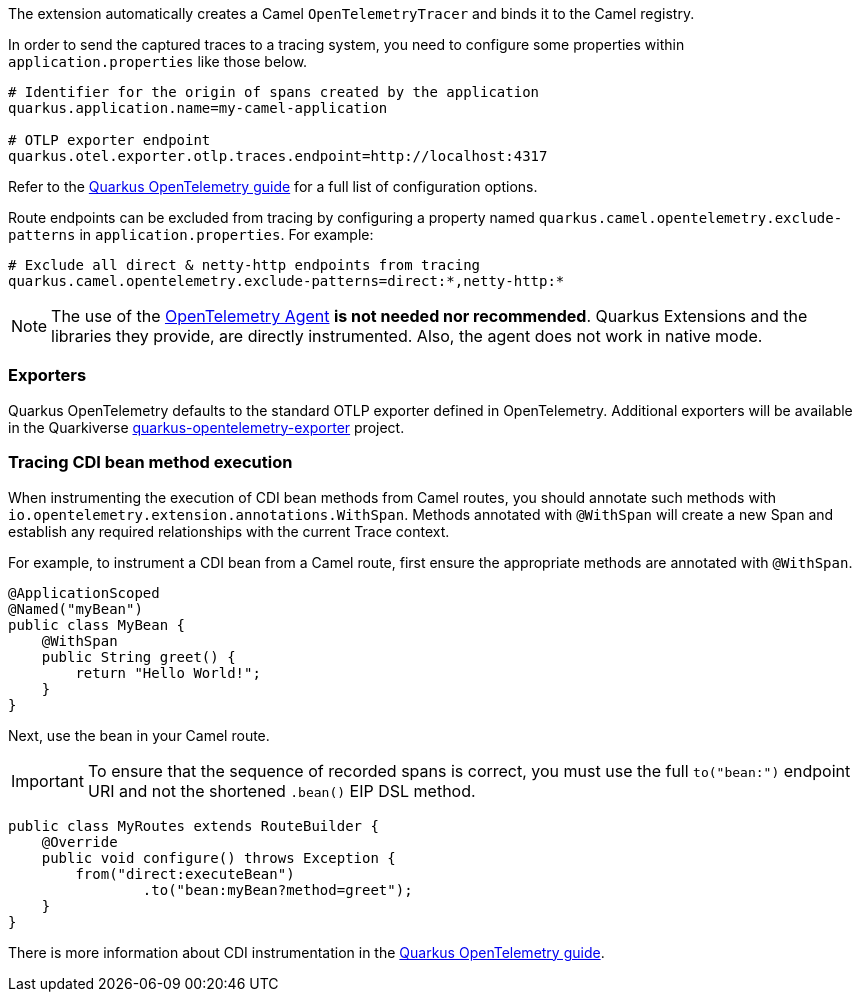The extension automatically creates a Camel `OpenTelemetryTracer` and binds it to the Camel registry.

In order to send the captured traces to a tracing system, you need to configure some properties within `application.properties` like those below.

[source,properties]
----
# Identifier for the origin of spans created by the application
quarkus.application.name=my-camel-application

# OTLP exporter endpoint
quarkus.otel.exporter.otlp.traces.endpoint=http://localhost:4317
----

Refer to the https://quarkus.io/guides/opentelemetry[Quarkus OpenTelemetry guide] for a full list of configuration options.

Route endpoints can be excluded from tracing by configuring a property named `quarkus.camel.opentelemetry.exclude-patterns` in `application.properties`. For example:

[source,properties]
----
# Exclude all direct & netty-http endpoints from tracing
quarkus.camel.opentelemetry.exclude-patterns=direct:*,netty-http:*
----

NOTE: The use of the https://opentelemetry.io/docs/zero-code/java/agent/[OpenTelemetry Agent] *is not needed nor recommended*.
Quarkus Extensions and the libraries they provide, are directly instrumented.
Also, the agent does not work in native mode.

=== Exporters

Quarkus OpenTelemetry defaults to the standard OTLP exporter defined in OpenTelemetry.
Additional exporters will be available in the Quarkiverse https://github.com/quarkiverse/quarkus-opentelemetry-exporter/blob/main/README.md[quarkus-opentelemetry-exporter] project.

=== Tracing CDI bean method execution

When instrumenting the execution of CDI bean methods from Camel routes, you should annotate such methods with `io.opentelemetry.extension.annotations.WithSpan`. Methods annotated with `@WithSpan` will create a new Span and establish any required relationships with the current Trace context.

For example, to instrument a CDI bean from a Camel route, first ensure the appropriate methods are annotated with `@WithSpan`.

[source,java]
----
@ApplicationScoped
@Named("myBean")
public class MyBean {
    @WithSpan
    public String greet() {
        return "Hello World!";
    }
}
----

Next, use the bean in your Camel route.

IMPORTANT: To ensure that the sequence of recorded spans is correct, you must use the full `to("bean:")` endpoint URI and not the shortened `.bean()` EIP DSL method.

[source,java]
----
public class MyRoutes extends RouteBuilder {
    @Override
    public void configure() throws Exception {
        from("direct:executeBean")
                .to("bean:myBean?method=greet");
    }
}
----

There is more information about CDI instrumentation in the https://quarkus.io/guides/opentelemetry#cdi[Quarkus OpenTelemetry guide].
